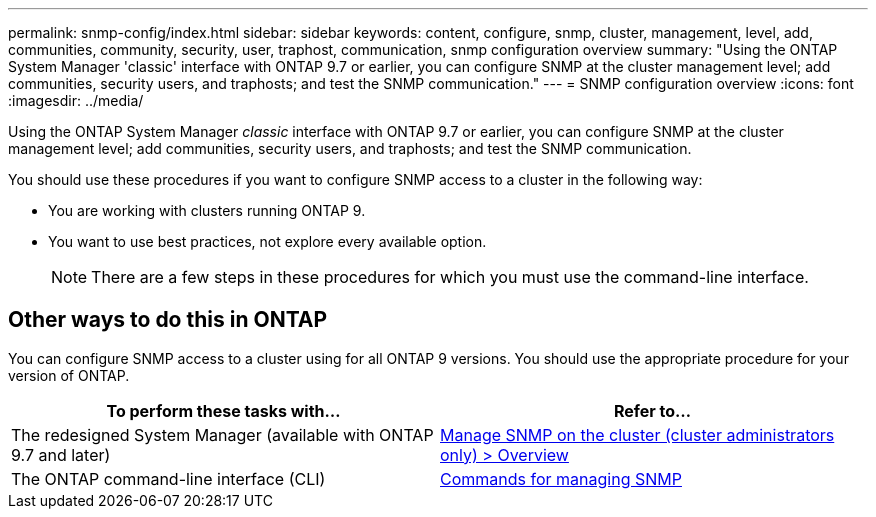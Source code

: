---
permalink: snmp-config/index.html
sidebar: sidebar
keywords: content, configure, snmp, cluster, management, level, add, communities, community, security, user, traphost, communication, snmp configuration overview
summary: "Using the ONTAP System Manager 'classic' interface with ONTAP 9.7 or earlier, you can configure SNMP at the cluster management level; add communities, security users, and traphosts; and test the SNMP communication."
---
= SNMP configuration overview
:icons: font
:imagesdir: ../media/

[.lead]
Using the ONTAP System Manager _classic_ interface with ONTAP 9.7 or earlier, you can configure SNMP at the cluster management level; add communities, security users, and traphosts; and test the SNMP communication.

You should use these procedures if you want to configure SNMP access to a cluster in the following way:

* You are working with clusters running ONTAP 9.
* You want to use best practices, not explore every available option.

+
[NOTE]
====
There are a few steps in these procedures for which you must use the command-line interface.
====

== Other ways to do this in ONTAP

You can configure SNMP access to a cluster using for all ONTAP 9 versions. You should use the appropriate procedure for your version of ONTAP.

|===

h| To perform these tasks with... h| Refer to...

a| The redesigned System Manager (available with ONTAP 9.7 and later)
a|
https://docs.netapp.com/us-en/ontap/networking/manage_snmp_on_the_cluster_@cluster_administrators_only@_overview.html[Manage SNMP on the cluster (cluster administrators only) > Overview^]

a| The ONTAP command-line interface (CLI)
a|
https://docs.netapp.com/us-en/ontap/networking/commands_for_managing_snmp.html[Commands for managing SNMP^]

|===

// BURT 1415755, 11 JAN 2022
